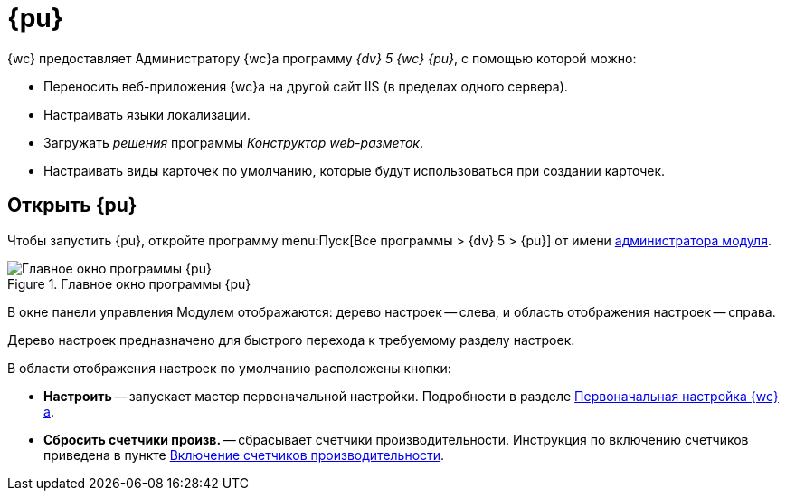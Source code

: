 = {pu}

{wc} предоставляет Администратору {wc}а программу _{dv} 5 {wc} {pu}_, с помощью которой можно:

* Переносить веб-приложения {wc}а на другой сайт IIS (в пределах одного сервера).
* Настраивать языки локализации.
* Загружать _решения_ программы _Конструктор web-разметок_.
* Настраивать виды карточек по умолчанию, которые будут использоваться при создании карточек.


== Открыть {pu}

Чтобы запустить {pu}, откройте программу menu:Пуск[Все программы > {dv} 5 > {pu}] от имени xref:createAdmin.adoc[администратора модуля].

.Главное окно программы {pu}
image::controlPanel_start.png[Главное окно программы {pu}]

В окне панели управления Модулем отображаются: дерево настроек -- слева, и область отображения настроек -- справа.

Дерево настроек предназначено для быстрого перехода к требуемому разделу настроек.

В области отображения настроек по умолчанию расположены кнопки:

* *Настроить* -- запускает мастер первоначальной настройки. Подробности в разделе xref:initialConfiguration.adoc[Первоначальная настройка {wc}а].
[#reset-counters]
* *Сбросить счетчики произв.* -- сбрасывает счетчики производительности. Инструкция по включению счетчиков приведена в пункте xref:enablePerformanceCounters.adoc[Включение счетчиков производительности].
